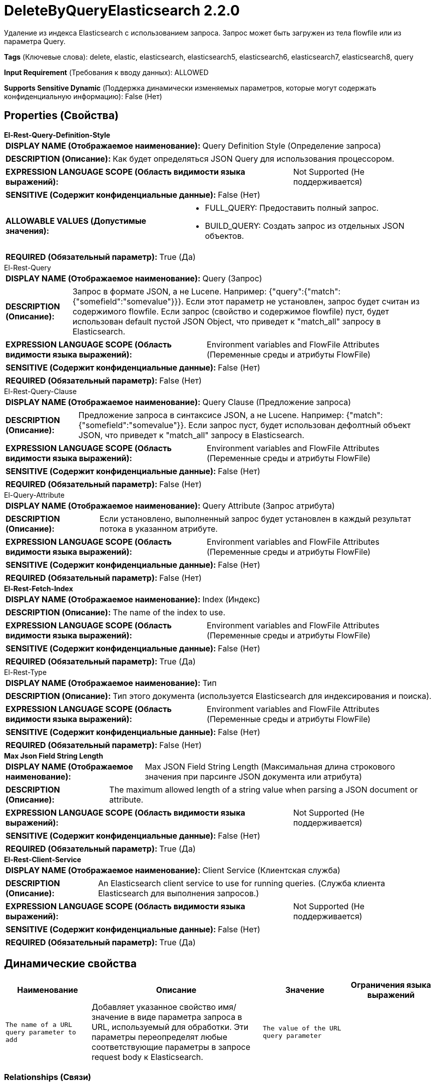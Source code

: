 = DeleteByQueryElasticsearch 2.2.0

Удаление из индекса Elasticsearch с использованием запроса. Запрос может быть загружен из тела flowfile или из параметра Query.

[horizontal]
*Tags* (Ключевые слова):
delete, elastic, elasticsearch, elasticsearch5, elasticsearch6, elasticsearch7, elasticsearch8, query
[horizontal]
*Input Requirement* (Требования к вводу данных):
ALLOWED
[horizontal]
*Supports Sensitive Dynamic* (Поддержка динамически изменяемых параметров, которые могут содержать конфиденциальную информацию):
 False (Нет) 



== Properties (Свойства)


.*El-Rest-Query-Definition-Style*
************************************************
[horizontal]
*DISPLAY NAME (Отображаемое наименование):*:: Query Definition Style (Определение запроса)

[horizontal]
*DESCRIPTION (Описание):*:: Как будет определяться JSON Query для использования процессором.


[horizontal]
*EXPRESSION LANGUAGE SCOPE (Область видимости языка выражений):*:: Not Supported (Не поддерживается)
[horizontal]
*SENSITIVE (Содержит конфиденциальные данные):*::  False (Нет) 

[horizontal]
*ALLOWABLE VALUES (Допустимые значения):*::

* FULL_QUERY: Предоставить полный запрос. 

* BUILD_QUERY: Создать запрос из отдельных JSON объектов. 


[horizontal]
*REQUIRED (Обязательный параметр):*::  True (Да) 
************************************************
.El-Rest-Query
************************************************
[horizontal]
*DISPLAY NAME (Отображаемое наименование):*:: Query (Запрос)

[horizontal]
*DESCRIPTION (Описание):*:: Запрос в формате JSON, а не Lucene. Например: {"query":{"match":{"somefield":"somevalue"}}}. Если этот параметр не установлен, запрос будет считан из содержимого flowfile. Если запрос (свойство и содержимое flowfile) пуст, будет использован default пустой JSON Object, что приведет к "match_all" запросу в Elasticsearch.


[horizontal]
*EXPRESSION LANGUAGE SCOPE (Область видимости языка выражений):*:: Environment variables and FlowFile Attributes (Переменные среды и атрибуты FlowFile)
[horizontal]
*SENSITIVE (Содержит конфиденциальные данные):*::  False (Нет) 

[horizontal]
*REQUIRED (Обязательный параметр):*::  False (Нет) 
************************************************
.El-Rest-Query-Clause
************************************************
[horizontal]
*DISPLAY NAME (Отображаемое наименование):*:: Query Clause (Предложение запроса)

[horizontal]
*DESCRIPTION (Описание):*:: Предложение запроса в синтаксисе JSON, а не Lucene. Например: {"match":{"somefield":"somevalue"}}. Если запрос пуст, будет использован дефолтный объект JSON, что приведет к "match_all" запросу в Elasticsearch.


[horizontal]
*EXPRESSION LANGUAGE SCOPE (Область видимости языка выражений):*:: Environment variables and FlowFile Attributes (Переменные среды и атрибуты FlowFile)
[horizontal]
*SENSITIVE (Содержит конфиденциальные данные):*::  False (Нет) 

[horizontal]
*REQUIRED (Обязательный параметр):*::  False (Нет) 
************************************************
.El-Query-Attribute
************************************************
[horizontal]
*DISPLAY NAME (Отображаемое наименование):*:: Query Attribute (Запрос атрибута)

[horizontal]
*DESCRIPTION (Описание):*:: Если установлено, выполненный запрос будет установлен в каждый результат потока в указанном атрибуте.


[horizontal]
*EXPRESSION LANGUAGE SCOPE (Область видимости языка выражений):*:: Environment variables and FlowFile Attributes (Переменные среды и атрибуты FlowFile)
[horizontal]
*SENSITIVE (Содержит конфиденциальные данные):*::  False (Нет) 

[horizontal]
*REQUIRED (Обязательный параметр):*::  False (Нет) 
************************************************
.*El-Rest-Fetch-Index*
************************************************
[horizontal]
*DISPLAY NAME (Отображаемое наименование):*:: Index (Индекс)

[horizontal]
*DESCRIPTION (Описание):*:: The name of the index to use.


[horizontal]
*EXPRESSION LANGUAGE SCOPE (Область видимости языка выражений):*:: Environment variables and FlowFile Attributes (Переменные среды и атрибуты FlowFile)
[horizontal]
*SENSITIVE (Содержит конфиденциальные данные):*::  False (Нет) 

[horizontal]
*REQUIRED (Обязательный параметр):*::  True (Да) 
************************************************
.El-Rest-Type
************************************************
[horizontal]
*DISPLAY NAME (Отображаемое наименование):*:: Тип

[horizontal]
*DESCRIPTION (Описание):*:: Тип этого документа (используется Elasticsearch для индексирования и поиска).


[horizontal]
*EXPRESSION LANGUAGE SCOPE (Область видимости языка выражений):*:: Environment variables and FlowFile Attributes (Переменные среды и атрибуты FlowFile)
[horizontal]
*SENSITIVE (Содержит конфиденциальные данные):*::  False (Нет) 

[horizontal]
*REQUIRED (Обязательный параметр):*::  False (Нет) 
************************************************
.*Max Json Field String Length*
************************************************
[horizontal]
*DISPLAY NAME (Отображаемое наименование):*:: Max JSON Field String Length (Максимальная длина строкового значения при парсинге JSON документа или атрибута)

[horizontal]
*DESCRIPTION (Описание):*:: The maximum allowed length of a string value when parsing a JSON document or attribute.


[horizontal]
*EXPRESSION LANGUAGE SCOPE (Область видимости языка выражений):*:: Not Supported (Не поддерживается)
[horizontal]
*SENSITIVE (Содержит конфиденциальные данные):*::  False (Нет) 

[horizontal]
*REQUIRED (Обязательный параметр):*::  True (Да) 
************************************************
.*El-Rest-Client-Service*
************************************************
[horizontal]
*DISPLAY NAME (Отображаемое наименование):*:: Client Service (Клиентская служба)

[horizontal]
*DESCRIPTION (Описание):*:: An Elasticsearch client service to use for running queries. (Служба клиента Elasticsearch для выполнения запросов.)


[horizontal]
*EXPRESSION LANGUAGE SCOPE (Область видимости языка выражений):*:: Not Supported (Не поддерживается)
[horizontal]
*SENSITIVE (Содержит конфиденциальные данные):*::  False (Нет) 

[horizontal]
*REQUIRED (Обязательный параметр):*::  True (Да) 
************************************************


== Динамические свойства

[width="100%",cols="1a,2a,1a,1a",options="header",]
|===
|Наименование |Описание |Значение |Ограничения языка выражений

|`The name of a URL query parameter to add`
|Добавляет указанное свойство имя/значение в виде параметра запроса в URL, используемый для обработки. Эти параметры переопределят любые соответствующие параметры в запросе request body к Elasticsearch.
|`The value of the URL query parameter`
|

|===









=== Relationships (Связи)

[cols="1a,2a",options="header",]
|===
|Наименование |Описание

|`failure`
|Если операция "по запросу" завершается с ошибкой, и был прочитан flowfile, он будет отправлен в эту связь.

|`success`
|Если операция "по запросу" успешно выполняется, и был прочитан flowfile, он будет отправлен в эту связь.

|`retry`
|Все flowfiles, которые из-за недоступности сервера/кластера терпят неудачу, перенаправляются в эту связь.

|===





=== Writes Attributes (Записываемые атрибуты)

[cols="1a,2a",options="header",]
|===
|Наименование |Описание

|`elasticsearch.delete.took`
|Количество времени, затраченное на выполнение операции удаления в миллисекундах.

|`elasticsearch.delete.error`
|Сообщение об ошибке, предоставленное Elasticsearch при возникновении ошибки выполнения удаления.

|===







